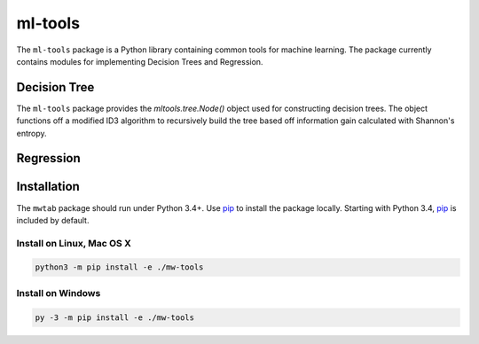 ml-tools
========

.. image:: https://img.shields.io/pypi/l/mwtab.svg
   :target: https://choosealicense.com/licenses/bsd-3-clause-clear/
   :alt: License information

.. image:: https://img.shields.io/github/stars/cdpowell/ml-tools.svg?style=social&label=Star
   :target: https://github.com/cdpowell/ml-tools
   :alt: GitHub project


The ``ml-tools`` package is a Python library containing common tools for machine learning. The package currently
contains modules for implementing Decision Trees and Regression.


Decision Tree
~~~~~~~~~~~~~

The ``ml-tools`` package provides the `mltools.tree.Node()` object used for constructing decision trees. The object
functions off a modified ID3 algorithm to recursively build the tree based off information gain calculated with
Shannon's entropy.

.. image:: https://raw.githubusercontent.com/cdpowell/ml-tools/master/docs/decision_tree/_static/Figure_1.png
   :width: 50%
   :align: center


Regression
~~~~~~~~~~


Installation
~~~~~~~~~~~~

The ``mwtab`` package should run under Python 3.4+. Use pip_ to install the package locally. Starting with Python 3.4, pip_ is included by default.


Install on Linux, Mac OS X
--------------------------

.. code:: bash

   python3 -m pip install -e ./mw-tools


Install on Windows
------------------

.. code:: bash

   py -3 -m pip install -e ./mw-tools


.. _pip: https://pip.pypa.io